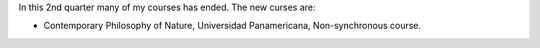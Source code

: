 .. title: 2021 2nd quarter and 1st semester courses
.. slug: 2021-2nd-quarter-and-1st-semester-courses
.. date: 2021-06-01 21:40:17 UTC-05:00
.. tags: Teaching, courses, class  
.. category: Teaching
.. link: 
.. description: Teaching courses 2021
.. type: text

In this 2nd quarter many of my courses has ended. The new curses are:

* Contemporary Philosophy of Nature, Universidad Panamericana, Non-synchronous course.

